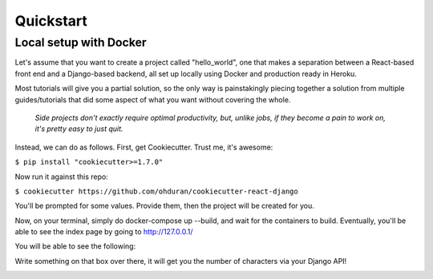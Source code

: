 .. _quickstart:

Quickstart
==========

Local setup with Docker
-----------------------

Let's assume that you want to create a project called "hello_world", one that makes a separation between a React-based front end and a Django-based backend, all set up locally using Docker and production ready in Heroku.

Most tutorials will give you a partial solution, so the only way is painstakingly piecing together a solution from multiple guides/tutorials that did some aspect of what you want without covering the whole.

  *Side projects don't exactly require optimal productivity, but, unlike jobs, if they become a pain to work on, it's pretty easy to just quit.*

Instead, we can do as follows. First, get Cookiecutter. Trust me, it's awesome:

``$ pip install "cookiecutter>=1.7.0"``

Now run it against this repo:

``$ cookiecutter https://github.com/ohduran/cookiecutter-react-django``

You'll be prompted for some values. Provide them, then the project will be created for you.

Now, on your terminal, simply do docker-compose up --build, and wait for the containers to build. Eventually, you'll be able to see the index page by going to http://127.0.0.1/

You will be able to see the following:

.. image:: _static/index-demo.png
    :target: _static/index-demo.png

Write something on that box over there, it will get you the number of characters via your Django API!

.. image:: _static/api-demo.png
    :target: _static/api-demo.png
